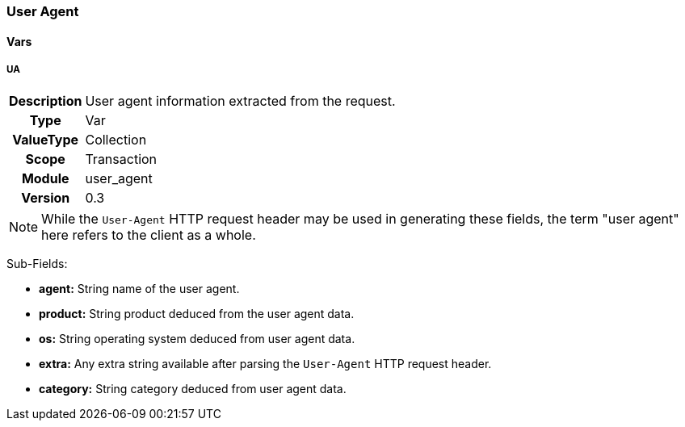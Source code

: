 [[module.user_agent]]
=== User Agent

==== Vars

[[var.UA]]
===== UA
[cols=">h,<9"]
|===============================================================================
|Description|User agent information extracted from the request.
|       Type|Var
|  ValueType|Collection
|      Scope|Transaction
|     Module|user_agent
|    Version|0.3
|===============================================================================

NOTE: While the `User-Agent` HTTP request header may be used in generating these fields, the term "user agent" here refers to the client as a whole.

Sub-Fields:

* *agent:* String name of the user agent.
* *product:* String product deduced from the user agent data.
* *os:* String operating system deduced from user agent data.
* *extra:* Any extra string available after parsing the `User-Agent` HTTP request header.
* *category:* String category deduced from user agent data.
